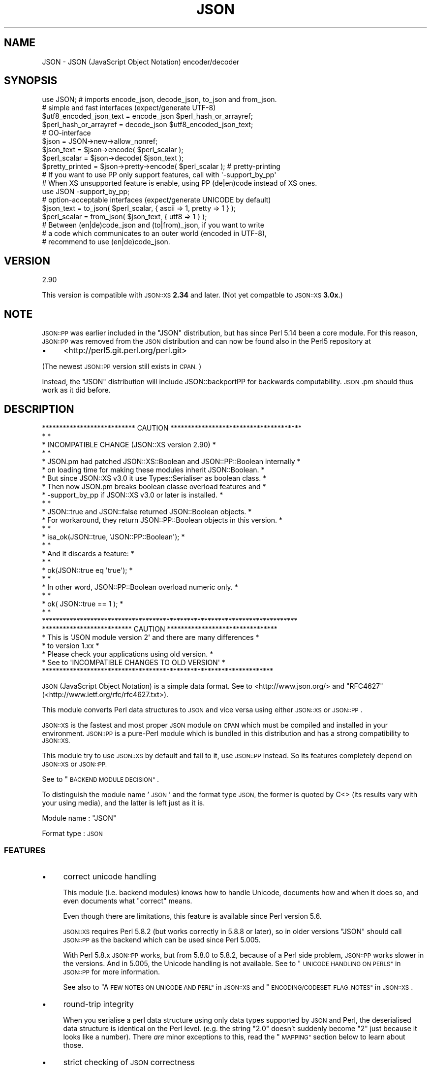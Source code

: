 .\" Automatically generated by Pod::Man 2.28 (Pod::Simple 3.29)
.\"
.\" Standard preamble:
.\" ========================================================================
.de Sp \" Vertical space (when we can't use .PP)
.if t .sp .5v
.if n .sp
..
.de Vb \" Begin verbatim text
.ft CW
.nf
.ne \\$1
..
.de Ve \" End verbatim text
.ft R
.fi
..
.\" Set up some character translations and predefined strings.  \*(-- will
.\" give an unbreakable dash, \*(PI will give pi, \*(L" will give a left
.\" double quote, and \*(R" will give a right double quote.  \*(C+ will
.\" give a nicer C++.  Capital omega is used to do unbreakable dashes and
.\" therefore won't be available.  \*(C` and \*(C' expand to `' in nroff,
.\" nothing in troff, for use with C<>.
.tr \(*W-
.ds C+ C\v'-.1v'\h'-1p'\s-2+\h'-1p'+\s0\v'.1v'\h'-1p'
.ie n \{\
.    ds -- \(*W-
.    ds PI pi
.    if (\n(.H=4u)&(1m=24u) .ds -- \(*W\h'-12u'\(*W\h'-12u'-\" diablo 10 pitch
.    if (\n(.H=4u)&(1m=20u) .ds -- \(*W\h'-12u'\(*W\h'-8u'-\"  diablo 12 pitch
.    ds L" ""
.    ds R" ""
.    ds C` ""
.    ds C' ""
'br\}
.el\{\
.    ds -- \|\(em\|
.    ds PI \(*p
.    ds L" ``
.    ds R" ''
.    ds C`
.    ds C'
'br\}
.\"
.\" Escape single quotes in literal strings from groff's Unicode transform.
.ie \n(.g .ds Aq \(aq
.el       .ds Aq '
.\"
.\" If the F register is turned on, we'll generate index entries on stderr for
.\" titles (.TH), headers (.SH), subsections (.SS), items (.Ip), and index
.\" entries marked with X<> in POD.  Of course, you'll have to process the
.\" output yourself in some meaningful fashion.
.\"
.\" Avoid warning from groff about undefined register 'F'.
.de IX
..
.nr rF 0
.if \n(.g .if rF .nr rF 1
.if (\n(rF:(\n(.g==0)) \{
.    if \nF \{
.        de IX
.        tm Index:\\$1\t\\n%\t"\\$2"
..
.        if !\nF==2 \{
.            nr % 0
.            nr F 2
.        \}
.    \}
.\}
.rr rF
.\" ========================================================================
.\"
.IX Title "JSON 3pm"
.TH JSON 3pm "2013-10-31" "perl v5.22.1" "User Contributed Perl Documentation"
.\" For nroff, turn off justification.  Always turn off hyphenation; it makes
.\" way too many mistakes in technical documents.
.if n .ad l
.nh
.SH "NAME"
JSON \- JSON (JavaScript Object Notation) encoder/decoder
.SH "SYNOPSIS"
.IX Header "SYNOPSIS"
.Vb 1
\& use JSON; # imports encode_json, decode_json, to_json and from_json.
\& 
\& # simple and fast interfaces (expect/generate UTF\-8)
\& 
\& $utf8_encoded_json_text = encode_json $perl_hash_or_arrayref;
\& $perl_hash_or_arrayref  = decode_json $utf8_encoded_json_text;
\& 
\& # OO\-interface
\& 
\& $json = JSON\->new\->allow_nonref;
\& 
\& $json_text   = $json\->encode( $perl_scalar );
\& $perl_scalar = $json\->decode( $json_text );
\& 
\& $pretty_printed = $json\->pretty\->encode( $perl_scalar ); # pretty\-printing
\& 
\& # If you want to use PP only support features, call with \*(Aq\-support_by_pp\*(Aq
\& # When XS unsupported feature is enable, using PP (de|en)code instead of XS ones.
\& 
\& use JSON \-support_by_pp;
\& 
\& # option\-acceptable interfaces (expect/generate UNICODE by default)
\& 
\& $json_text   = to_json( $perl_scalar, { ascii => 1, pretty => 1 } );
\& $perl_scalar = from_json( $json_text, { utf8  => 1 } );
\& 
\& # Between (en|de)code_json and (to|from)_json, if you want to write
\& # a code which communicates to an outer world (encoded in UTF\-8),
\& # recommend to use (en|de)code_json.
.Ve
.SH "VERSION"
.IX Header "VERSION"
.Vb 1
\&    2.90
.Ve
.PP
This version is compatible with \s-1JSON::XS \s0\fB2.34\fR and later.
(Not yet compatble to \s-1JSON::XS \s0\fB3.0x\fR.)
.SH "NOTE"
.IX Header "NOTE"
\&\s-1JSON::PP\s0 was earlier included in the \f(CW\*(C`JSON\*(C'\fR distribution, but
has since Perl 5.14 been a core module. For this reason,
\&\s-1JSON::PP\s0 was removed from the \s-1JSON\s0 distribution and can now
be found also in the Perl5 repository at
.IP "\(bu" 4
<http://perl5.git.perl.org/perl.git>
.PP
(The newest \s-1JSON::PP\s0 version still exists in \s-1CPAN.\s0)
.PP
Instead, the \f(CW\*(C`JSON\*(C'\fR distribution will include JSON::backportPP
for backwards computability. \s-1JSON\s0.pm should thus work as it did
before.
.SH "DESCRIPTION"
.IX Header "DESCRIPTION"
.Vb 10
\& *************************** CAUTION **************************************
\& *                                                                        *
\& * INCOMPATIBLE CHANGE (JSON::XS version 2.90)                            *
\& *                                                                        *
\& * JSON.pm had patched JSON::XS::Boolean and JSON::PP::Boolean internally *
\& * on loading time for making these modules inherit JSON::Boolean.        *
\& * But since JSON::XS v3.0 it use Types::Serialiser as boolean class.     *
\& * Then now JSON.pm breaks boolean classe overload features and           *
\& * \-support_by_pp if JSON::XS v3.0 or later is installed.                 *
\& *                                                                        *
\& * JSON::true and JSON::false returned JSON::Boolean objects.             *
\& * For workaround, they return JSON::PP::Boolean objects in this version. *
\& *                                                                        *
\& *     isa_ok(JSON::true, \*(AqJSON::PP::Boolean\*(Aq);                           *
\& *                                                                        *
\& * And it discards a feature:                                             *
\& *                                                                        *
\& *     ok(JSON::true eq \*(Aqtrue\*(Aq);                                          *
\& *                                                                        *
\& * In other word, JSON::PP::Boolean overload numeric only.                *
\& *                                                                        *
\& *     ok( JSON::true == 1 );                                             *
\& *                                                                        *
\& **************************************************************************
\&
\& ************************** CAUTION ********************************
\& * This is \*(AqJSON module version 2\*(Aq and there are many differences  *
\& * to version 1.xx                                                 *
\& * Please check your applications using old version.              *
\& *   See to \*(AqINCOMPATIBLE CHANGES TO OLD VERSION\*(Aq                  *
\& *******************************************************************
.Ve
.PP
\&\s-1JSON \s0(JavaScript Object Notation) is a simple data format.
See to <http://www.json.org/> and \f(CW\*(C`RFC4627\*(C'\fR(<http://www.ietf.org/rfc/rfc4627.txt>).
.PP
This module converts Perl data structures to \s-1JSON\s0 and vice versa using either
\&\s-1JSON::XS\s0 or \s-1JSON::PP\s0.
.PP
\&\s-1JSON::XS\s0 is the fastest and most proper \s-1JSON\s0 module on \s-1CPAN\s0 which must be
compiled and installed in your environment.
\&\s-1JSON::PP\s0 is a pure-Perl module which is bundled in this distribution and
has a strong compatibility to \s-1JSON::XS.\s0
.PP
This module try to use \s-1JSON::XS\s0 by default and fail to it, use \s-1JSON::PP\s0 instead.
So its features completely depend on \s-1JSON::XS\s0 or \s-1JSON::PP.\s0
.PP
See to \*(L"\s-1BACKEND MODULE DECISION\*(R"\s0.
.PP
To distinguish the module name '\s-1JSON\s0' and the format type \s-1JSON,\s0
the former is quoted by C<> (its results vary with your using media),
and the latter is left just as it is.
.PP
Module name : \f(CW\*(C`JSON\*(C'\fR
.PP
Format type : \s-1JSON\s0
.SS "\s-1FEATURES\s0"
.IX Subsection "FEATURES"
.IP "\(bu" 4
correct unicode handling
.Sp
This module (i.e. backend modules) knows how to handle Unicode, documents
how and when it does so, and even documents what \*(L"correct\*(R" means.
.Sp
Even though there are limitations, this feature is available since Perl version 5.6.
.Sp
\&\s-1JSON::XS\s0 requires Perl 5.8.2 (but works correctly in 5.8.8 or later), so in older versions
\&\f(CW\*(C`JSON\*(C'\fR should call \s-1JSON::PP\s0 as the backend which can be used since Perl 5.005.
.Sp
With Perl 5.8.x \s-1JSON::PP\s0 works, but from 5.8.0 to 5.8.2, because of a Perl side problem,
\&\s-1JSON::PP\s0 works slower in the versions. And in 5.005, the Unicode handling is not available.
See to \*(L"\s-1UNICODE HANDLING ON PERLS\*(R"\s0 in \s-1JSON::PP\s0 for more information.
.Sp
See also to \*(L"A \s-1FEW NOTES ON UNICODE AND PERL\*(R"\s0 in \s-1JSON::XS\s0
and \*(L"\s-1ENCODING/CODESET_FLAG_NOTES\*(R"\s0 in \s-1JSON::XS\s0.
.IP "\(bu" 4
round-trip integrity
.Sp
When you serialise a perl data structure using only data types supported
by \s-1JSON\s0 and Perl, the deserialised data structure is identical on the Perl
level. (e.g. the string \*(L"2.0\*(R" doesn't suddenly become \*(L"2\*(R" just because
it looks like a number). There \fIare\fR minor exceptions to this, read the
\&\*(L"\s-1MAPPING\*(R"\s0 section below to learn about those.
.IP "\(bu" 4
strict checking of \s-1JSON\s0 correctness
.Sp
There is no guessing, no generating of illegal \s-1JSON\s0 texts by default,
and only \s-1JSON\s0 is accepted as input by default (the latter is a security
feature).
.Sp
See to \*(L"\s-1FEATURES\*(R"\s0 in \s-1JSON::XS\s0 and \*(L"\s-1FEATURES\*(R"\s0 in \s-1JSON::PP\s0.
.IP "\(bu" 4
fast
.Sp
This module returns a \s-1JSON::XS\s0 object itself if available.
Compared to other \s-1JSON\s0 modules and other serialisers such as Storable,
\&\s-1JSON::XS\s0 usually compares favorably in terms of speed, too.
.Sp
If not available, \f(CW\*(C`JSON\*(C'\fR returns a \s-1JSON::PP\s0 object instead of \s-1JSON::XS\s0 and
it is very slow as pure-Perl.
.IP "\(bu" 4
simple to use
.Sp
This module has both a simple functional interface as well as an
object oriented interface interface.
.IP "\(bu" 4
reasonably versatile output formats
.Sp
You can choose between the most compact guaranteed-single-line format possible
(nice for simple line-based protocols), a pure-ASCII format (for when your transport
is not 8\-bit clean, still supports the whole Unicode range), or a pretty-printed
format (for when you want to read that stuff). Or you can combine those features
in whatever way you like.
.SH "FUNCTIONAL INTERFACE"
.IX Header "FUNCTIONAL INTERFACE"
Some documents are copied and modified from \*(L"\s-1FUNCTIONAL INTERFACE\*(R"\s0 in \s-1JSON::XS\s0.
\&\f(CW\*(C`to_json\*(C'\fR and \f(CW\*(C`from_json\*(C'\fR are additional functions.
.SS "encode_json"
.IX Subsection "encode_json"
.Vb 1
\&    $json_text = encode_json $perl_scalar
.Ve
.PP
Converts the given Perl data structure to a \s-1UTF\-8\s0 encoded, binary string.
.PP
This function call is functionally identical to:
.PP
.Vb 1
\&    $json_text = JSON\->new\->utf8\->encode($perl_scalar)
.Ve
.SS "decode_json"
.IX Subsection "decode_json"
.Vb 1
\&    $perl_scalar = decode_json $json_text
.Ve
.PP
The opposite of \f(CW\*(C`encode_json\*(C'\fR: expects an \s-1UTF\-8 \s0(binary) string and tries
to parse that as an \s-1UTF\-8\s0 encoded \s-1JSON\s0 text, returning the resulting
reference.
.PP
This function call is functionally identical to:
.PP
.Vb 1
\&    $perl_scalar = JSON\->new\->utf8\->decode($json_text)
.Ve
.SS "to_json"
.IX Subsection "to_json"
.Vb 1
\&   $json_text = to_json($perl_scalar)
.Ve
.PP
Converts the given Perl data structure to a json string.
.PP
This function call is functionally identical to:
.PP
.Vb 1
\&   $json_text = JSON\->new\->encode($perl_scalar)
.Ve
.PP
Takes a hash reference as the second.
.PP
.Vb 1
\&   $json_text = to_json($perl_scalar, $flag_hashref)
.Ve
.PP
So,
.PP
.Vb 1
\&   $json_text = to_json($perl_scalar, {utf8 => 1, pretty => 1})
.Ve
.PP
equivalent to:
.PP
.Vb 1
\&   $json_text = JSON\->new\->utf8(1)\->pretty(1)\->encode($perl_scalar)
.Ve
.PP
If you want to write a modern perl code which communicates to outer world,
you should use \f(CW\*(C`encode_json\*(C'\fR (supposed that \s-1JSON\s0 data are encoded in \s-1UTF\-8\s0).
.SS "from_json"
.IX Subsection "from_json"
.Vb 1
\&   $perl_scalar = from_json($json_text)
.Ve
.PP
The opposite of \f(CW\*(C`to_json\*(C'\fR: expects a json string and tries
to parse it, returning the resulting reference.
.PP
This function call is functionally identical to:
.PP
.Vb 1
\&    $perl_scalar = JSON\->decode($json_text)
.Ve
.PP
Takes a hash reference as the second.
.PP
.Vb 1
\&    $perl_scalar = from_json($json_text, $flag_hashref)
.Ve
.PP
So,
.PP
.Vb 1
\&    $perl_scalar = from_json($json_text, {utf8 => 1})
.Ve
.PP
equivalent to:
.PP
.Vb 1
\&    $perl_scalar = JSON\->new\->utf8(1)\->decode($json_text)
.Ve
.PP
If you want to write a modern perl code which communicates to outer world,
you should use \f(CW\*(C`decode_json\*(C'\fR (supposed that \s-1JSON\s0 data are encoded in \s-1UTF\-8\s0).
.SS "JSON::is_bool"
.IX Subsection "JSON::is_bool"
.Vb 1
\&    $is_boolean = JSON::is_bool($scalar)
.Ve
.PP
Returns true if the passed scalar represents either JSON::true or
JSON::false, two constants that act like \f(CW1\fR and \f(CW0\fR respectively
and are also used to represent \s-1JSON \s0\f(CW\*(C`true\*(C'\fR and \f(CW\*(C`false\*(C'\fR in Perl strings.
.SS "JSON::true"
.IX Subsection "JSON::true"
Returns \s-1JSON\s0 true value which is blessed object.
It \f(CW\*(C`isa\*(C'\fR JSON::Boolean object.
.SS "JSON::false"
.IX Subsection "JSON::false"
Returns \s-1JSON\s0 false value which is blessed object.
It \f(CW\*(C`isa\*(C'\fR JSON::Boolean object.
.SS "JSON::null"
.IX Subsection "JSON::null"
Returns \f(CW\*(C`undef\*(C'\fR.
.PP
See \s-1MAPPING\s0, below, for more information on how \s-1JSON\s0 values are mapped to
Perl.
.SH "HOW DO I DECODE A DATA FROM OUTER AND ENCODE TO OUTER"
.IX Header "HOW DO I DECODE A DATA FROM OUTER AND ENCODE TO OUTER"
This section supposes that your perl version is 5.8 or later.
.PP
If you know a \s-1JSON\s0 text from an outer world \- a network, a file content, and so on,
is encoded in \s-1UTF\-8,\s0 you should use \f(CW\*(C`decode_json\*(C'\fR or \f(CW\*(C`JSON\*(C'\fR module object
with \f(CW\*(C`utf8\*(C'\fR enable. And the decoded result will contain \s-1UNICODE\s0 characters.
.PP
.Vb 4
\&  # from network
\&  my $json        = JSON\->new\->utf8;
\&  my $json_text   = CGI\->new\->param( \*(Aqjson_data\*(Aq );
\&  my $perl_scalar = $json\->decode( $json_text );
\&  
\&  # from file content
\&  local $/;
\&  open( my $fh, \*(Aq<\*(Aq, \*(Aqjson.data\*(Aq );
\&  $json_text   = <$fh>;
\&  $perl_scalar = decode_json( $json_text );
.Ve
.PP
If an outer data is not encoded in \s-1UTF\-8,\s0 firstly you should \f(CW\*(C`decode\*(C'\fR it.
.PP
.Vb 5
\&  use Encode;
\&  local $/;
\&  open( my $fh, \*(Aq<\*(Aq, \*(Aqjson.data\*(Aq );
\&  my $encoding = \*(Aqcp932\*(Aq;
\&  my $unicode_json_text = decode( $encoding, <$fh> ); # UNICODE
\&  
\&  # or you can write the below code.
\&  #
\&  # open( my $fh, "<:encoding($encoding)", \*(Aqjson.data\*(Aq );
\&  # $unicode_json_text = <$fh>;
.Ve
.PP
In this case, \f(CW$unicode_json_text\fR is of course \s-1UNICODE\s0 string.
So you \fBcannot\fR use \f(CW\*(C`decode_json\*(C'\fR nor \f(CW\*(C`JSON\*(C'\fR module object with \f(CW\*(C`utf8\*(C'\fR enable.
Instead of them, you use \f(CW\*(C`JSON\*(C'\fR module object with \f(CW\*(C`utf8\*(C'\fR disable or \f(CW\*(C`from_json\*(C'\fR.
.PP
.Vb 3
\&  $perl_scalar = $json\->utf8(0)\->decode( $unicode_json_text );
\&  # or
\&  $perl_scalar = from_json( $unicode_json_text );
.Ve
.PP
Or \f(CW\*(C`encode \*(Aqutf8\*(Aq\*(C'\fR and \f(CW\*(C`decode_json\*(C'\fR:
.PP
.Vb 2
\&  $perl_scalar = decode_json( encode( \*(Aqutf8\*(Aq, $unicode_json_text ) );
\&  # this way is not efficient.
.Ve
.PP
And now, you want to convert your \f(CW$perl_scalar\fR into \s-1JSON\s0 data and
send it to an outer world \- a network or a file content, and so on.
.PP
Your data usually contains \s-1UNICODE\s0 strings and you want the converted data to be encoded
in \s-1UTF\-8,\s0 you should use \f(CW\*(C`encode_json\*(C'\fR or \f(CW\*(C`JSON\*(C'\fR module object with \f(CW\*(C`utf8\*(C'\fR enable.
.PP
.Vb 3
\&  print encode_json( $perl_scalar ); # to a network? file? or display?
\&  # or
\&  print $json\->utf8\->encode( $perl_scalar );
.Ve
.PP
If \f(CW$perl_scalar\fR does not contain \s-1UNICODE\s0 but \f(CW$encoding\fR\-encoded strings
for some reason, then its characters are regarded as \fBlatin1\fR for perl
(because it does not concern with your \f(CW$encoding\fR).
You \fBcannot\fR use \f(CW\*(C`encode_json\*(C'\fR nor \f(CW\*(C`JSON\*(C'\fR module object with \f(CW\*(C`utf8\*(C'\fR enable.
Instead of them, you use \f(CW\*(C`JSON\*(C'\fR module object with \f(CW\*(C`utf8\*(C'\fR disable or \f(CW\*(C`to_json\*(C'\fR.
Note that the resulted text is a \s-1UNICODE\s0 string but no problem to print it.
.PP
.Vb 6
\&  # $perl_scalar contains $encoding encoded string values
\&  $unicode_json_text = $json\->utf8(0)\->encode( $perl_scalar );
\&  # or 
\&  $unicode_json_text = to_json( $perl_scalar );
\&  # $unicode_json_text consists of characters less than 0x100
\&  print $unicode_json_text;
.Ve
.PP
Or \f(CW\*(C`decode $encoding\*(C'\fR all string values and \f(CW\*(C`encode_json\*(C'\fR:
.PP
.Vb 3
\&  $perl_scalar\->{ foo } = decode( $encoding, $perl_scalar\->{ foo } );
\&  # ... do it to each string values, then encode_json
\&  $json_text = encode_json( $perl_scalar );
.Ve
.PP
This method is a proper way but probably not efficient.
.PP
See to Encode, perluniintro.
.SH "COMMON OBJECT-ORIENTED INTERFACE"
.IX Header "COMMON OBJECT-ORIENTED INTERFACE"
.SS "new"
.IX Subsection "new"
.Vb 1
\&    $json = JSON\->new
.Ve
.PP
Returns a new \f(CW\*(C`JSON\*(C'\fR object inherited from either \s-1JSON::XS\s0 or \s-1JSON::PP\s0
that can be used to de/encode \s-1JSON\s0 strings.
.PP
All boolean flags described below are by default \fIdisabled\fR.
.PP
The mutators for flags all return the \s-1JSON\s0 object again and thus calls can
be chained:
.PP
.Vb 2
\&   my $json = JSON\->new\->utf8\->space_after\->encode({a => [1,2]})
\&   => {"a": [1, 2]}
.Ve
.SS "ascii"
.IX Subsection "ascii"
.Vb 1
\&    $json = $json\->ascii([$enable])
\&    
\&    $enabled = $json\->get_ascii
.Ve
.PP
If \f(CW$enable\fR is true (or missing), then the encode method will not generate characters outside
the code range 0..127. Any Unicode characters outside that range will be escaped using either
a single \euXXXX or a double \euHHHH\euLLLLL escape sequence, as per \s-1RFC4627.\s0
.PP
If \f(CW$enable\fR is false, then the encode method will not escape Unicode characters unless
required by the \s-1JSON\s0 syntax or other flags. This results in a faster and more compact format.
.PP
This feature depends on the used Perl version and environment.
.PP
See to \*(L"\s-1UNICODE HANDLING ON PERLS\*(R"\s0 in \s-1JSON::PP\s0 if the backend is \s-1PP.\s0
.PP
.Vb 2
\&  JSON\->new\->ascii(1)\->encode([chr 0x10401])
\&  => ["\eud801\eudc01"]
.Ve
.SS "latin1"
.IX Subsection "latin1"
.Vb 1
\&    $json = $json\->latin1([$enable])
\&    
\&    $enabled = $json\->get_latin1
.Ve
.PP
If \f(CW$enable\fR is true (or missing), then the encode method will encode the resulting \s-1JSON\s0
text as latin1 (or iso\-8859\-1), escaping any characters outside the code range 0..255.
.PP
If \f(CW$enable\fR is false, then the encode method will not escape Unicode characters
unless required by the \s-1JSON\s0 syntax or other flags.
.PP
.Vb 2
\&  JSON\->new\->latin1\->encode (["\ex{89}\ex{abc}"]
\&  => ["\ex{89}\e\eu0abc"]    # (perl syntax, U+abc escaped, U+89 not)
.Ve
.SS "utf8"
.IX Subsection "utf8"
.Vb 1
\&    $json = $json\->utf8([$enable])
\&    
\&    $enabled = $json\->get_utf8
.Ve
.PP
If \f(CW$enable\fR is true (or missing), then the encode method will encode the \s-1JSON\s0 result
into \s-1UTF\-8,\s0 as required by many protocols, while the decode method expects to be handled
an UTF\-8\-encoded string. Please note that UTF\-8\-encoded strings do not contain any
characters outside the range 0..255, they are thus useful for bytewise/binary I/O.
.PP
In future versions, enabling this option might enable autodetection of the \s-1UTF\-16\s0 and \s-1UTF\-32\s0
encoding families, as described in \s-1RFC4627.\s0
.PP
If \f(CW$enable\fR is false, then the encode method will return the \s-1JSON\s0 string as a (non-encoded)
Unicode string, while decode expects thus a Unicode string. Any decoding or encoding
(e.g. to \s-1UTF\-8\s0 or \s-1UTF\-16\s0) needs to be done yourself, e.g. using the Encode module.
.PP
Example, output UTF\-16BE\-encoded \s-1JSON:\s0
.PP
.Vb 2
\&  use Encode;
\&  $jsontext = encode "UTF\-16BE", JSON::XS\->new\->encode ($object);
.Ve
.PP
Example, decode UTF\-32LE\-encoded \s-1JSON:\s0
.PP
.Vb 2
\&  use Encode;
\&  $object = JSON::XS\->new\->decode (decode "UTF\-32LE", $jsontext);
.Ve
.PP
See to \*(L"\s-1UNICODE HANDLING ON PERLS\*(R"\s0 in \s-1JSON::PP\s0 if the backend is \s-1PP.\s0
.SS "pretty"
.IX Subsection "pretty"
.Vb 1
\&    $json = $json\->pretty([$enable])
.Ve
.PP
This enables (or disables) all of the \f(CW\*(C`indent\*(C'\fR, \f(CW\*(C`space_before\*(C'\fR and
\&\f(CW\*(C`space_after\*(C'\fR (and in the future possibly more) flags in one call to
generate the most readable (or most compact) form possible.
.PP
Equivalent to:
.PP
.Vb 1
\&   $json\->indent\->space_before\->space_after
.Ve
.PP
The indent space length is three and \s-1JSON::XS\s0 cannot change the indent
space length.
.SS "indent"
.IX Subsection "indent"
.Vb 1
\&    $json = $json\->indent([$enable])
\&    
\&    $enabled = $json\->get_indent
.Ve
.PP
If \f(CW$enable\fR is true (or missing), then the \f(CW\*(C`encode\*(C'\fR method will use a multiline
format as output, putting every array member or object/hash key-value pair
into its own line, identifying them properly.
.PP
If \f(CW$enable\fR is false, no newlines or indenting will be produced, and the
resulting \s-1JSON\s0 text is guaranteed not to contain any \f(CW\*(C`newlines\*(C'\fR.
.PP
This setting has no effect when decoding \s-1JSON\s0 texts.
.PP
The indent space length is three.
With \s-1JSON::PP,\s0 you can also access \f(CW\*(C`indent_length\*(C'\fR to change indent space length.
.SS "space_before"
.IX Subsection "space_before"
.Vb 1
\&    $json = $json\->space_before([$enable])
\&    
\&    $enabled = $json\->get_space_before
.Ve
.PP
If \f(CW$enable\fR is true (or missing), then the \f(CW\*(C`encode\*(C'\fR method will add an extra
optional space before the \f(CW\*(C`:\*(C'\fR separating keys from values in \s-1JSON\s0 objects.
.PP
If \f(CW$enable\fR is false, then the \f(CW\*(C`encode\*(C'\fR method will not add any extra
space at those places.
.PP
This setting has no effect when decoding \s-1JSON\s0 texts.
.PP
Example, space_before enabled, space_after and indent disabled:
.PP
.Vb 1
\&   {"key" :"value"}
.Ve
.SS "space_after"
.IX Subsection "space_after"
.Vb 1
\&    $json = $json\->space_after([$enable])
\&    
\&    $enabled = $json\->get_space_after
.Ve
.PP
If \f(CW$enable\fR is true (or missing), then the \f(CW\*(C`encode\*(C'\fR method will add an extra
optional space after the \f(CW\*(C`:\*(C'\fR separating keys from values in \s-1JSON\s0 objects
and extra whitespace after the \f(CW\*(C`,\*(C'\fR separating key-value pairs and array
members.
.PP
If \f(CW$enable\fR is false, then the \f(CW\*(C`encode\*(C'\fR method will not add any extra
space at those places.
.PP
This setting has no effect when decoding \s-1JSON\s0 texts.
.PP
Example, space_before and indent disabled, space_after enabled:
.PP
.Vb 1
\&   {"key": "value"}
.Ve
.SS "relaxed"
.IX Subsection "relaxed"
.Vb 1
\&    $json = $json\->relaxed([$enable])
\&    
\&    $enabled = $json\->get_relaxed
.Ve
.PP
If \f(CW$enable\fR is true (or missing), then \f(CW\*(C`decode\*(C'\fR will accept some
extensions to normal \s-1JSON\s0 syntax (see below). \f(CW\*(C`encode\*(C'\fR will not be
affected in anyway. \fIBe aware that this option makes you accept invalid
\&\s-1JSON\s0 texts as if they were valid!\fR. I suggest only to use this option to
parse application-specific files written by humans (configuration files,
resource files etc.)
.PP
If \f(CW$enable\fR is false (the default), then \f(CW\*(C`decode\*(C'\fR will only accept
valid \s-1JSON\s0 texts.
.PP
Currently accepted extensions are:
.IP "\(bu" 4
list items can have an end-comma
.Sp
\&\s-1JSON \s0\fIseparates\fR array elements and key-value pairs with commas. This
can be annoying if you write \s-1JSON\s0 texts manually and want to be able to
quickly append elements, so this extension accepts comma at the end of
such items not just between them:
.Sp
.Vb 8
\&   [
\&      1,
\&      2, <\- this comma not normally allowed
\&   ]
\&   {
\&      "k1": "v1",
\&      "k2": "v2", <\- this comma not normally allowed
\&   }
.Ve
.IP "\(bu" 4
shell-style '#'\-comments
.Sp
Whenever \s-1JSON\s0 allows whitespace, shell-style comments are additionally
allowed. They are terminated by the first carriage-return or line-feed
character, after which more white-space and comments are allowed.
.Sp
.Vb 4
\&  [
\&     1, # this comment not allowed in JSON
\&        # neither this one...
\&  ]
.Ve
.SS "canonical"
.IX Subsection "canonical"
.Vb 1
\&    $json = $json\->canonical([$enable])
\&    
\&    $enabled = $json\->get_canonical
.Ve
.PP
If \f(CW$enable\fR is true (or missing), then the \f(CW\*(C`encode\*(C'\fR method will output \s-1JSON\s0 objects
by sorting their keys. This is adding a comparatively high overhead.
.PP
If \f(CW$enable\fR is false, then the \f(CW\*(C`encode\*(C'\fR method will output key-value
pairs in the order Perl stores them (which will likely change between runs
of the same script).
.PP
This option is useful if you want the same data structure to be encoded as
the same \s-1JSON\s0 text (given the same overall settings). If it is disabled,
the same hash might be encoded differently even if contains the same data,
as key-value pairs have no inherent ordering in Perl.
.PP
This setting has no effect when decoding \s-1JSON\s0 texts.
.SS "allow_nonref"
.IX Subsection "allow_nonref"
.Vb 1
\&    $json = $json\->allow_nonref([$enable])
\&    
\&    $enabled = $json\->get_allow_nonref
.Ve
.PP
If \f(CW$enable\fR is true (or missing), then the \f(CW\*(C`encode\*(C'\fR method can convert a
non-reference into its corresponding string, number or null \s-1JSON\s0 value,
which is an extension to \s-1RFC4627.\s0 Likewise, \f(CW\*(C`decode\*(C'\fR will accept those \s-1JSON\s0
values instead of croaking.
.PP
If \f(CW$enable\fR is false, then the \f(CW\*(C`encode\*(C'\fR method will croak if it isn't
passed an arrayref or hashref, as \s-1JSON\s0 texts must either be an object
or array. Likewise, \f(CW\*(C`decode\*(C'\fR will croak if given something that is not a
\&\s-1JSON\s0 object or array.
.PP
.Vb 2
\&   JSON\->new\->allow_nonref\->encode ("Hello, World!")
\&   => "Hello, World!"
.Ve
.SS "allow_unknown"
.IX Subsection "allow_unknown"
.Vb 1
\&    $json = $json\->allow_unknown ([$enable])
\&    
\&    $enabled = $json\->get_allow_unknown
.Ve
.PP
If \f(CW$enable\fR is true (or missing), then \*(L"encode\*(R" will *not* throw an
exception when it encounters values it cannot represent in \s-1JSON \s0(for
example, filehandles) but instead will encode a \s-1JSON \s0\*(L"null\*(R" value.
Note that blessed objects are not included here and are handled
separately by c<allow_nonref>.
.PP
If \f(CW$enable\fR is false (the default), then \*(L"encode\*(R" will throw an
exception when it encounters anything it cannot encode as \s-1JSON.\s0
.PP
This option does not affect \*(L"decode\*(R" in any way, and it is
recommended to leave it off unless you know your communications
partner.
.SS "allow_blessed"
.IX Subsection "allow_blessed"
.Vb 1
\&    $json = $json\->allow_blessed([$enable])
\&    
\&    $enabled = $json\->get_allow_blessed
.Ve
.PP
If \f(CW$enable\fR is true (or missing), then the \f(CW\*(C`encode\*(C'\fR method will not
barf when it encounters a blessed reference. Instead, the value of the
\&\fBconvert_blessed\fR option will decide whether \f(CW\*(C`null\*(C'\fR (\f(CW\*(C`convert_blessed\*(C'\fR
disabled or no \f(CW\*(C`TO_JSON\*(C'\fR method found) or a representation of the
object (\f(CW\*(C`convert_blessed\*(C'\fR enabled and \f(CW\*(C`TO_JSON\*(C'\fR method found) is being
encoded. Has no effect on \f(CW\*(C`decode\*(C'\fR.
.PP
If \f(CW$enable\fR is false (the default), then \f(CW\*(C`encode\*(C'\fR will throw an
exception when it encounters a blessed object.
.SS "convert_blessed"
.IX Subsection "convert_blessed"
.Vb 1
\&    $json = $json\->convert_blessed([$enable])
\&    
\&    $enabled = $json\->get_convert_blessed
.Ve
.PP
If \f(CW$enable\fR is true (or missing), then \f(CW\*(C`encode\*(C'\fR, upon encountering a
blessed object, will check for the availability of the \f(CW\*(C`TO_JSON\*(C'\fR method
on the object's class. If found, it will be called in scalar context
and the resulting scalar will be encoded instead of the object. If no
\&\f(CW\*(C`TO_JSON\*(C'\fR method is found, the value of \f(CW\*(C`allow_blessed\*(C'\fR will decide what
to do.
.PP
The \f(CW\*(C`TO_JSON\*(C'\fR method may safely call die if it wants. If \f(CW\*(C`TO_JSON\*(C'\fR
returns other blessed objects, those will be handled in the same
way. \f(CW\*(C`TO_JSON\*(C'\fR must take care of not causing an endless recursion cycle
(== crash) in this case. The name of \f(CW\*(C`TO_JSON\*(C'\fR was chosen because other
methods called by the Perl core (== not by the user of the object) are
usually in upper case letters and to avoid collisions with the \f(CW\*(C`to_json\*(C'\fR
function or method.
.PP
This setting does not yet influence \f(CW\*(C`decode\*(C'\fR in any way.
.PP
If \f(CW$enable\fR is false, then the \f(CW\*(C`allow_blessed\*(C'\fR setting will decide what
to do when a blessed object is found.
.IP "convert_blessed_universally mode" 4
.IX Item "convert_blessed_universally mode"
If use \f(CW\*(C`JSON\*(C'\fR with \f(CW\*(C`\-convert_blessed_universally\*(C'\fR, the \f(CW\*(C`UNIVERSAL::TO_JSON\*(C'\fR
subroutine is defined as the below code:
.Sp
.Vb 7
\&   *UNIVERSAL::TO_JSON = sub {
\&       my $b_obj = B::svref_2object( $_[0] );
\&       return    $b_obj\->isa(\*(AqB::HV\*(Aq) ? { %{ $_[0] } }
\&               : $b_obj\->isa(\*(AqB::AV\*(Aq) ? [ @{ $_[0] } ]
\&               : undef
\&               ;
\&   }
.Ve
.Sp
This will cause that \f(CW\*(C`encode\*(C'\fR method converts simple blessed objects into
\&\s-1JSON\s0 objects as non-blessed object.
.Sp
.Vb 2
\&   JSON \-convert_blessed_universally;
\&   $json\->allow_blessed\->convert_blessed\->encode( $blessed_object )
.Ve
.Sp
This feature is experimental and may be removed in the future.
.SS "filter_json_object"
.IX Subsection "filter_json_object"
.Vb 1
\&    $json = $json\->filter_json_object([$coderef])
.Ve
.PP
When \f(CW$coderef\fR is specified, it will be called from \f(CW\*(C`decode\*(C'\fR each
time it decodes a \s-1JSON\s0 object. The only argument passed to the coderef
is a reference to the newly-created hash. If the code references returns
a single scalar (which need not be a reference), this value
(i.e. a copy of that scalar to avoid aliasing) is inserted into the
deserialised data structure. If it returns an empty list
(\s-1NOTE: \s0\fInot\fR \f(CW\*(C`undef\*(C'\fR, which is a valid scalar), the original deserialised
hash will be inserted. This setting can slow down decoding considerably.
.PP
When \f(CW$coderef\fR is omitted or undefined, any existing callback will
be removed and \f(CW\*(C`decode\*(C'\fR will not change the deserialised hash in any
way.
.PP
Example, convert all \s-1JSON\s0 objects into the integer 5:
.PP
.Vb 6
\&   my $js = JSON\->new\->filter_json_object (sub { 5 });
\&   # returns [5]
\&   $js\->decode (\*(Aq[{}]\*(Aq); # the given subroutine takes a hash reference.
\&   # throw an exception because allow_nonref is not enabled
\&   # so a lone 5 is not allowed.
\&   $js\->decode (\*(Aq{"a":1, "b":2}\*(Aq);
.Ve
.SS "filter_json_single_key_object"
.IX Subsection "filter_json_single_key_object"
.Vb 1
\&    $json = $json\->filter_json_single_key_object($key [=> $coderef])
.Ve
.PP
Works remotely similar to \f(CW\*(C`filter_json_object\*(C'\fR, but is only called for
\&\s-1JSON\s0 objects having a single key named \f(CW$key\fR.
.PP
This \f(CW$coderef\fR is called before the one specified via
\&\f(CW\*(C`filter_json_object\*(C'\fR, if any. It gets passed the single value in the \s-1JSON\s0
object. If it returns a single value, it will be inserted into the data
structure. If it returns nothing (not even \f(CW\*(C`undef\*(C'\fR but the empty list),
the callback from \f(CW\*(C`filter_json_object\*(C'\fR will be called next, as if no
single-key callback were specified.
.PP
If \f(CW$coderef\fR is omitted or undefined, the corresponding callback will be
disabled. There can only ever be one callback for a given key.
.PP
As this callback gets called less often then the \f(CW\*(C`filter_json_object\*(C'\fR
one, decoding speed will not usually suffer as much. Therefore, single-key
objects make excellent targets to serialise Perl objects into, especially
as single-key \s-1JSON\s0 objects are as close to the type-tagged value concept
as \s-1JSON\s0 gets (it's basically an \s-1ID/VALUE\s0 tuple). Of course, \s-1JSON\s0 does not
support this in any way, so you need to make sure your data never looks
like a serialised Perl hash.
.PP
Typical names for the single object key are \f(CW\*(C`_\|_class_whatever_\|_\*(C'\fR, or
\&\f(CW\*(C`$_\|_dollars_are_rarely_used_\|_$\*(C'\fR or \f(CW\*(C`}ugly_brace_placement\*(C'\fR, or even
things like \f(CW\*(C`_\|_class_md5sum(classname)_\|_\*(C'\fR, to reduce the risk of clashing
with real hashes.
.PP
Example, decode \s-1JSON\s0 objects of the form \f(CW\*(C`{ "_\|_widget_\|_" => <id> }\*(C'\fR
into the corresponding \f(CW$WIDGET{<id>}\fR object:
.PP
.Vb 7
\&   # return whatever is in $WIDGET{5}:
\&   JSON
\&      \->new
\&      \->filter_json_single_key_object (_\|_widget_\|_ => sub {
\&            $WIDGET{ $_[0] }
\&         })
\&      \->decode (\*(Aq{"_\|_widget_\|_": 5\*(Aq)
\&
\&   # this can be used with a TO_JSON method in some "widget" class
\&   # for serialisation to json:
\&   sub WidgetBase::TO_JSON {
\&      my ($self) = @_;
\&
\&      unless ($self\->{id}) {
\&         $self\->{id} = ..get..some..id..;
\&         $WIDGET{$self\->{id}} = $self;
\&      }
\&
\&      { _\|_widget_\|_ => $self\->{id} }
\&   }
.Ve
.SS "shrink"
.IX Subsection "shrink"
.Vb 1
\&    $json = $json\->shrink([$enable])
\&    
\&    $enabled = $json\->get_shrink
.Ve
.PP
With \s-1JSON::XS,\s0 this flag resizes strings generated by either
\&\f(CW\*(C`encode\*(C'\fR or \f(CW\*(C`decode\*(C'\fR to their minimum size possible. This can save
memory when your \s-1JSON\s0 texts are either very very long or you have many
short strings. It will also try to downgrade any strings to octet-form
if possible: perl stores strings internally either in an encoding called
UTF-X or in octet-form. The latter cannot store everything but uses less
space in general (and some buggy Perl or C code might even rely on that
internal representation being used).
.PP
With \s-1JSON::PP,\s0 it is noop about resizing strings but tries
\&\f(CW\*(C`utf8::downgrade\*(C'\fR to the returned string by \f(CW\*(C`encode\*(C'\fR. See to utf8.
.PP
See to \*(L"OBJECT-ORIENTED \s-1INTERFACE\*(R"\s0 in \s-1JSON::XS\s0 and \*(L"\s-1METHODS\*(R"\s0 in \s-1JSON::PP\s0.
.SS "max_depth"
.IX Subsection "max_depth"
.Vb 1
\&    $json = $json\->max_depth([$maximum_nesting_depth])
\&    
\&    $max_depth = $json\->get_max_depth
.Ve
.PP
Sets the maximum nesting level (default \f(CW512\fR) accepted while encoding
or decoding. If a higher nesting level is detected in \s-1JSON\s0 text or a Perl
data structure, then the encoder and decoder will stop and croak at that
point.
.PP
Nesting level is defined by number of hash\- or arrayrefs that the encoder
needs to traverse to reach a given point or the number of \f(CW\*(C`{\*(C'\fR or \f(CW\*(C`[\*(C'\fR
characters without their matching closing parenthesis crossed to reach a
given character in a string.
.PP
If no argument is given, the highest possible setting will be used, which
is rarely useful.
.PP
Note that nesting is implemented by recursion in C. The default value has
been chosen to be as large as typical operating systems allow without
crashing. (\s-1JSON::XS\s0)
.PP
With \s-1JSON::PP\s0 as the backend, when a large value (100 or more) was set and
it de/encodes a deep nested object/text, it may raise a warning
\&'Deep recursion on subroutine' at the perl runtime phase.
.PP
See \*(L"\s-1SECURITY CONSIDERATIONS\*(R"\s0 in \s-1JSON::XS\s0 for more info on why this is useful.
.SS "max_size"
.IX Subsection "max_size"
.Vb 1
\&    $json = $json\->max_size([$maximum_string_size])
\&    
\&    $max_size = $json\->get_max_size
.Ve
.PP
Set the maximum length a \s-1JSON\s0 text may have (in bytes) where decoding is
being attempted. The default is \f(CW0\fR, meaning no limit. When \f(CW\*(C`decode\*(C'\fR
is called on a string that is longer then this many bytes, it will not
attempt to decode the string but throw an exception. This setting has no
effect on \f(CW\*(C`encode\*(C'\fR (yet).
.PP
If no argument is given, the limit check will be deactivated (same as when
\&\f(CW0\fR is specified).
.PP
See \*(L"\s-1SECURITY CONSIDERATIONS\*(R"\s0 in \s-1JSON::XS\s0, below, for more info on why this is useful.
.SS "encode"
.IX Subsection "encode"
.Vb 1
\&    $json_text = $json\->encode($perl_scalar)
.Ve
.PP
Converts the given Perl data structure (a simple scalar or a reference
to a hash or array) to its \s-1JSON\s0 representation. Simple scalars will be
converted into \s-1JSON\s0 string or number sequences, while references to arrays
become \s-1JSON\s0 arrays and references to hashes become \s-1JSON\s0 objects. Undefined
Perl values (e.g. \f(CW\*(C`undef\*(C'\fR) become \s-1JSON \s0\f(CW\*(C`null\*(C'\fR values.
References to the integers \f(CW0\fR and \f(CW1\fR are converted into \f(CW\*(C`true\*(C'\fR and \f(CW\*(C`false\*(C'\fR.
.SS "decode"
.IX Subsection "decode"
.Vb 1
\&    $perl_scalar = $json\->decode($json_text)
.Ve
.PP
The opposite of \f(CW\*(C`encode\*(C'\fR: expects a \s-1JSON\s0 text and tries to parse it,
returning the resulting simple scalar or reference. Croaks on error.
.PP
\&\s-1JSON\s0 numbers and strings become simple Perl scalars. \s-1JSON\s0 arrays become
Perl arrayrefs and \s-1JSON\s0 objects become Perl hashrefs. \f(CW\*(C`true\*(C'\fR becomes
\&\f(CW1\fR (\f(CW\*(C`JSON::true\*(C'\fR), \f(CW\*(C`false\*(C'\fR becomes \f(CW0\fR (\f(CW\*(C`JSON::false\*(C'\fR) and
\&\f(CW\*(C`null\*(C'\fR becomes \f(CW\*(C`undef\*(C'\fR.
.SS "decode_prefix"
.IX Subsection "decode_prefix"
.Vb 1
\&    ($perl_scalar, $characters) = $json\->decode_prefix($json_text)
.Ve
.PP
This works like the \f(CW\*(C`decode\*(C'\fR method, but instead of raising an exception
when there is trailing garbage after the first \s-1JSON\s0 object, it will
silently stop parsing there and return the number of characters consumed
so far.
.PP
.Vb 2
\&   JSON\->new\->decode_prefix ("[1] the tail")
\&   => ([], 3)
.Ve
.PP
See to \*(L"OBJECT-ORIENTED \s-1INTERFACE\*(R"\s0 in \s-1JSON::XS\s0
.SS "property"
.IX Subsection "property"
.Vb 1
\&    $boolean = $json\->property($property_name)
.Ve
.PP
Returns a boolean value about above some properties.
.PP
The available properties are \f(CW\*(C`ascii\*(C'\fR, \f(CW\*(C`latin1\*(C'\fR, \f(CW\*(C`utf8\*(C'\fR,
\&\f(CW\*(C`indent\*(C'\fR,\f(CW\*(C`space_before\*(C'\fR, \f(CW\*(C`space_after\*(C'\fR, \f(CW\*(C`relaxed\*(C'\fR, \f(CW\*(C`canonical\*(C'\fR,
\&\f(CW\*(C`allow_nonref\*(C'\fR, \f(CW\*(C`allow_unknown\*(C'\fR, \f(CW\*(C`allow_blessed\*(C'\fR, \f(CW\*(C`convert_blessed\*(C'\fR,
\&\f(CW\*(C`shrink\*(C'\fR, \f(CW\*(C`max_depth\*(C'\fR and \f(CW\*(C`max_size\*(C'\fR.
.PP
.Vb 5
\&   $boolean = $json\->property(\*(Aqutf8\*(Aq);
\&    => 0
\&   $json\->utf8;
\&   $boolean = $json\->property(\*(Aqutf8\*(Aq);
\&    => 1
.Ve
.PP
Sets the property with a given boolean value.
.PP
.Vb 1
\&    $json = $json\->property($property_name => $boolean);
.Ve
.PP
With no argument, it returns all the above properties as a hash reference.
.PP
.Vb 1
\&    $flag_hashref = $json\->property();
.Ve
.SH "INCREMENTAL PARSING"
.IX Header "INCREMENTAL PARSING"
Most of this section are copied and modified from \*(L"\s-1INCREMENTAL PARSING\*(R"\s0 in \s-1JSON::XS\s0.
.PP
In some cases, there is the need for incremental parsing of \s-1JSON\s0 texts.
This module does allow you to parse a \s-1JSON\s0 stream incrementally.
It does so by accumulating text until it has a full \s-1JSON\s0 object, which
it then can decode. This process is similar to using \f(CW\*(C`decode_prefix\*(C'\fR
to see if a full \s-1JSON\s0 object is available, but is much more efficient
(and can be implemented with a minimum of method calls).
.PP
The backend module will only attempt to parse the \s-1JSON\s0 text once it is sure it
has enough text to get a decisive result, using a very simple but
truly incremental parser. This means that it sometimes won't stop as
early as the full parser, for example, it doesn't detect parenthesis
mismatches. The only thing it guarantees is that it starts decoding as
soon as a syntactically valid \s-1JSON\s0 text has been seen. This means you need
to set resource limits (e.g. \f(CW\*(C`max_size\*(C'\fR) to ensure the parser will stop
parsing in the presence if syntax errors.
.PP
The following methods implement this incremental parser.
.SS "incr_parse"
.IX Subsection "incr_parse"
.Vb 1
\&    $json\->incr_parse( [$string] ) # void context
\&    
\&    $obj_or_undef = $json\->incr_parse( [$string] ) # scalar context
\&    
\&    @obj_or_empty = $json\->incr_parse( [$string] ) # list context
.Ve
.PP
This is the central parsing function. It can both append new text and
extract objects from the stream accumulated so far (both of these
functions are optional).
.PP
If \f(CW$string\fR is given, then this string is appended to the already
existing \s-1JSON\s0 fragment stored in the \f(CW$json\fR object.
.PP
After that, if the function is called in void context, it will simply
return without doing anything further. This can be used to add more text
in as many chunks as you want.
.PP
If the method is called in scalar context, then it will try to extract
exactly \fIone\fR \s-1JSON\s0 object. If that is successful, it will return this
object, otherwise it will return \f(CW\*(C`undef\*(C'\fR. If there is a parse error,
this method will croak just as \f(CW\*(C`decode\*(C'\fR would do (one can then use
\&\f(CW\*(C`incr_skip\*(C'\fR to skip the erroneous part). This is the most common way of
using the method.
.PP
And finally, in list context, it will try to extract as many objects
from the stream as it can find and return them, or the empty list
otherwise. For this to work, there must be no separators between the \s-1JSON\s0
objects or arrays, instead they must be concatenated back-to-back. If
an error occurs, an exception will be raised as in the scalar context
case. Note that in this case, any previously-parsed \s-1JSON\s0 texts will be
lost.
.PP
Example: Parse some \s-1JSON\s0 arrays/objects in a given string and return them.
.PP
.Vb 1
\&    my @objs = JSON\->new\->incr_parse ("[5][7][1,2]");
.Ve
.SS "incr_text"
.IX Subsection "incr_text"
.Vb 1
\&    $lvalue_string = $json\->incr_text
.Ve
.PP
This method returns the currently stored \s-1JSON\s0 fragment as an lvalue, that
is, you can manipulate it. This \fIonly\fR works when a preceding call to
\&\f(CW\*(C`incr_parse\*(C'\fR in \fIscalar context\fR successfully returned an object. Under
all other circumstances you must not call this function (I mean it.
although in simple tests it might actually work, it \fIwill\fR fail under
real world conditions). As a special exception, you can also call this
method before having parsed anything.
.PP
This function is useful in two cases: a) finding the trailing text after a
\&\s-1JSON\s0 object or b) parsing multiple \s-1JSON\s0 objects separated by non-JSON text
(such as commas).
.PP
.Vb 1
\&    $json\->incr_text =~ s/\es*,\es*//;
.Ve
.PP
In Perl 5.005, \f(CW\*(C`lvalue\*(C'\fR attribute is not available.
You must write codes like the below:
.PP
.Vb 3
\&    $string = $json\->incr_text;
\&    $string =~ s/\es*,\es*//;
\&    $json\->incr_text( $string );
.Ve
.SS "incr_skip"
.IX Subsection "incr_skip"
.Vb 1
\&    $json\->incr_skip
.Ve
.PP
This will reset the state of the incremental parser and will remove the
parsed text from the input buffer. This is useful after \f(CW\*(C`incr_parse\*(C'\fR
died, in which case the input buffer and incremental parser state is left
unchanged, to skip the text parsed so far and to reset the parse state.
.SS "incr_reset"
.IX Subsection "incr_reset"
.Vb 1
\&    $json\->incr_reset
.Ve
.PP
This completely resets the incremental parser, that is, after this call,
it will be as if the parser had never parsed anything.
.PP
This is useful if you want to repeatedly parse \s-1JSON\s0 objects and want to
ignore any trailing data, which means you have to reset the parser after
each successful decode.
.PP
See to \*(L"\s-1INCREMENTAL PARSING\*(R"\s0 in \s-1JSON::XS\s0 for examples.
.SH "JSON::PP SUPPORT METHODS"
.IX Header "JSON::PP SUPPORT METHODS"
The below methods are \s-1JSON::PP\s0 own methods, so when \f(CW\*(C`JSON\*(C'\fR works
with \s-1JSON::PP \s0(i.e. the created object is a \s-1JSON::PP\s0 object), available.
See to \*(L"\s-1JSON::PP OWN METHODS\*(R"\s0 in \s-1JSON::PP\s0 in detail.
.PP
If you use \f(CW\*(C`JSON\*(C'\fR with additional \f(CW\*(C`\-support_by_pp\*(C'\fR, some methods
are available even with \s-1JSON::XS.\s0 See to \*(L"\s-1USE PP FEATURES EVEN THOUGH XS BACKEND\*(R"\s0.
.PP
.Vb 1
\&   BEING { $ENV{PERL_JSON_BACKEND} = \*(AqJSON::XS\*(Aq }
\&   
\&   use JSON \-support_by_pp;
\&   
\&   my $json = JSON\->new;
\&   $json\->allow_nonref\->escape_slash\->encode("/");
\&
\&   # functional interfaces too.
\&   print to_json(["/"], {escape_slash => 1});
\&   print from_json(\*(Aq["foo"]\*(Aq, {utf8 => 1});
.Ve
.PP
If you do not want to all functions but \f(CW\*(C`\-support_by_pp\*(C'\fR,
use \f(CW\*(C`\-no_export\*(C'\fR.
.PP
.Vb 2
\&   use JSON \-support_by_pp, \-no_export;
\&   # functional interfaces are not exported.
.Ve
.SS "allow_singlequote"
.IX Subsection "allow_singlequote"
.Vb 1
\&    $json = $json\->allow_singlequote([$enable])
.Ve
.PP
If \f(CW$enable\fR is true (or missing), then \f(CW\*(C`decode\*(C'\fR will accept
any \s-1JSON\s0 strings quoted by single quotations that are invalid \s-1JSON\s0
format.
.PP
.Vb 3
\&    $json\->allow_singlequote\->decode({"foo":\*(Aqbar\*(Aq});
\&    $json\->allow_singlequote\->decode({\*(Aqfoo\*(Aq:"bar"});
\&    $json\->allow_singlequote\->decode({\*(Aqfoo\*(Aq:\*(Aqbar\*(Aq});
.Ve
.PP
As same as the \f(CW\*(C`relaxed\*(C'\fR option, this option may be used to parse
application-specific files written by humans.
.SS "allow_barekey"
.IX Subsection "allow_barekey"
.Vb 1
\&    $json = $json\->allow_barekey([$enable])
.Ve
.PP
If \f(CW$enable\fR is true (or missing), then \f(CW\*(C`decode\*(C'\fR will accept
bare keys of \s-1JSON\s0 object that are invalid \s-1JSON\s0 format.
.PP
As same as the \f(CW\*(C`relaxed\*(C'\fR option, this option may be used to parse
application-specific files written by humans.
.PP
.Vb 1
\&    $json\->allow_barekey\->decode(\*(Aq{foo:"bar"}\*(Aq);
.Ve
.SS "allow_bignum"
.IX Subsection "allow_bignum"
.Vb 1
\&    $json = $json\->allow_bignum([$enable])
.Ve
.PP
If \f(CW$enable\fR is true (or missing), then \f(CW\*(C`decode\*(C'\fR will convert
the big integer Perl cannot handle as integer into a Math::BigInt
object and convert a floating number (any) into a Math::BigFloat.
.PP
On the contrary, \f(CW\*(C`encode\*(C'\fR converts \f(CW\*(C`Math::BigInt\*(C'\fR objects and \f(CW\*(C`Math::BigFloat\*(C'\fR
objects into \s-1JSON\s0 numbers with \f(CW\*(C`allow_blessed\*(C'\fR enable.
.PP
.Vb 4
\&   $json\->allow_nonref\->allow_blessed\->allow_bignum;
\&   $bigfloat = $json\->decode(\*(Aq2.000000000000000000000000001\*(Aq);
\&   print $json\->encode($bigfloat);
\&   # => 2.000000000000000000000000001
.Ve
.PP
See to \s-1MAPPING\s0 about the conversion of \s-1JSON\s0 number.
.SS "loose"
.IX Subsection "loose"
.Vb 1
\&    $json = $json\->loose([$enable])
.Ve
.PP
The unescaped [\ex00\-\ex1f\ex22\ex2f\ex5c] strings are invalid in \s-1JSON\s0 strings
and the module doesn't allow to \f(CW\*(C`decode\*(C'\fR to these (except for \ex2f).
If \f(CW$enable\fR is true (or missing), then \f(CW\*(C`decode\*(C'\fR  will accept these
unescaped strings.
.PP
.Vb 2
\&    $json\->loose\->decode(qq|["abc
\&                                   def"]|);
.Ve
.PP
See to \*(L"\s-1JSON::PP OWN METHODS\*(R"\s0 in \s-1JSON::PP\s0.
.SS "escape_slash"
.IX Subsection "escape_slash"
.Vb 1
\&    $json = $json\->escape_slash([$enable])
.Ve
.PP
According to \s-1JSON\s0 Grammar, \fIslash\fR (U+002F) is escaped. But by default
\&\s-1JSON\s0 backend modules encode strings without escaping slash.
.PP
If \f(CW$enable\fR is true (or missing), then \f(CW\*(C`encode\*(C'\fR will escape slashes.
.SS "indent_length"
.IX Subsection "indent_length"
.Vb 1
\&    $json = $json\->indent_length($length)
.Ve
.PP
With \s-1JSON::XS,\s0 The indent space length is 3 and cannot be changed.
With \s-1JSON::PP,\s0 it sets the indent space length with the given \f(CW$length\fR.
The default is 3. The acceptable range is 0 to 15.
.SS "sort_by"
.IX Subsection "sort_by"
.Vb 2
\&    $json = $json\->sort_by($function_name)
\&    $json = $json\->sort_by($subroutine_ref)
.Ve
.PP
If \f(CW$function_name\fR or \f(CW$subroutine_ref\fR are set, its sort routine are used.
.PP
.Vb 2
\&   $js = $pc\->sort_by(sub { $JSON::PP::a cmp $JSON::PP::b })\->encode($obj);
\&   # is($js, q|{"a":1,"b":2,"c":3,"d":4,"e":5,"f":6,"g":7,"h":8,"i":9}|);
\&
\&   $js = $pc\->sort_by(\*(Aqown_sort\*(Aq)\->encode($obj);
\&   # is($js, q|{"a":1,"b":2,"c":3,"d":4,"e":5,"f":6,"g":7,"h":8,"i":9}|);
\&
\&   sub JSON::PP::own_sort { $JSON::PP::a cmp $JSON::PP::b }
.Ve
.PP
As the sorting routine runs in the \s-1JSON::PP\s0 scope, the given
subroutine name and the special variables \f(CW$a\fR, \f(CW$b\fR will begin
with '\s-1JSON::PP::\s0'.
.PP
If \f(CW$integer\fR is set, then the effect is same as \f(CW\*(C`canonical\*(C'\fR on.
.PP
See to \*(L"\s-1JSON::PP OWN METHODS\*(R"\s0 in \s-1JSON::PP\s0.
.SH "MAPPING"
.IX Header "MAPPING"
This section is copied from \s-1JSON::XS\s0 and modified to \f(CW\*(C`JSON\*(C'\fR.
\&\s-1JSON::XS\s0 and \s-1JSON::PP\s0 mapping mechanisms are almost equivalent.
.PP
See to \*(L"\s-1MAPPING\*(R"\s0 in \s-1JSON::XS\s0.
.SS "\s-1JSON \-\s0> \s-1PERL\s0"
.IX Subsection "JSON -> PERL"
.IP "object" 4
.IX Item "object"
A \s-1JSON\s0 object becomes a reference to a hash in Perl. No ordering of object
keys is preserved (\s-1JSON\s0 does not preserver object key ordering itself).
.IP "array" 4
.IX Item "array"
A \s-1JSON\s0 array becomes a reference to an array in Perl.
.IP "string" 4
.IX Item "string"
A \s-1JSON\s0 string becomes a string scalar in Perl \- Unicode codepoints in \s-1JSON\s0
are represented by the same codepoints in the Perl string, so no manual
decoding is necessary.
.IP "number" 4
.IX Item "number"
A \s-1JSON\s0 number becomes either an integer, numeric (floating point) or
string scalar in perl, depending on its range and any fractional parts. On
the Perl level, there is no difference between those as Perl handles all
the conversion details, but an integer may take slightly less memory and
might represent more values exactly than floating point numbers.
.Sp
If the number consists of digits only, \f(CW\*(C`JSON\*(C'\fR will try to represent
it as an integer value. If that fails, it will try to represent it as
a numeric (floating point) value if that is possible without loss of
precision. Otherwise it will preserve the number as a string value (in
which case you lose roundtripping ability, as the \s-1JSON\s0 number will be
re-encoded to a \s-1JSON\s0 string).
.Sp
Numbers containing a fractional or exponential part will always be
represented as numeric (floating point) values, possibly at a loss of
precision (in which case you might lose perfect roundtripping ability, but
the \s-1JSON\s0 number will still be re-encoded as a \s-1JSON\s0 number).
.Sp
Note that precision is not accuracy \- binary floating point values cannot
represent most decimal fractions exactly, and when converting from and to
floating point, \f(CW\*(C`JSON\*(C'\fR only guarantees precision up to but not including
the least significant bit.
.Sp
If the backend is \s-1JSON::PP\s0 and \f(CW\*(C`allow_bignum\*(C'\fR is enable, the big integers 
and the numeric can be optionally converted into Math::BigInt and
Math::BigFloat objects.
.IP "true, false" 4
.IX Item "true, false"
These \s-1JSON\s0 atoms become \f(CW\*(C`JSON::true\*(C'\fR and \f(CW\*(C`JSON::false\*(C'\fR,
respectively. They are overloaded to act almost exactly like the numbers
\&\f(CW1\fR and \f(CW0\fR. You can check whether a scalar is a \s-1JSON\s0 boolean by using
the \f(CW\*(C`JSON::is_bool\*(C'\fR function.
.Sp
.Vb 2
\&   print JSON::true + 1;
\&    => 1
\&
\&   ok(JSON::true eq  \*(Aq1\*(Aq);
\&   ok(JSON::true == 1);
.Ve
.Sp
\&\f(CW\*(C`JSON\*(C'\fR will install these missing overloading features to the backend modules.
.IP "null" 4
.IX Item "null"
A \s-1JSON\s0 null atom becomes \f(CW\*(C`undef\*(C'\fR in Perl.
.Sp
\&\f(CW\*(C`JSON::null\*(C'\fR returns \f(CW\*(C`undef\*(C'\fR.
.SS "\s-1PERL \-\s0> \s-1JSON\s0"
.IX Subsection "PERL -> JSON"
The mapping from Perl to \s-1JSON\s0 is slightly more difficult, as Perl is a
truly typeless language, so we can only guess which \s-1JSON\s0 type is meant by
a Perl value.
.IP "hash references" 4
.IX Item "hash references"
Perl hash references become \s-1JSON\s0 objects. As there is no inherent ordering
in hash keys (or \s-1JSON\s0 objects), they will usually be encoded in a
pseudo-random order that can change between runs of the same program but
stays generally the same within a single run of a program. \f(CW\*(C`JSON\*(C'\fR
optionally sort the hash keys (determined by the \fIcanonical\fR flag), so
the same data structure will serialise to the same \s-1JSON\s0 text (given same
settings and version of \s-1JSON::XS\s0), but this incurs a runtime overhead
and is only rarely useful, e.g. when you want to compare some \s-1JSON\s0 text
against another for equality.
.Sp
In future, the ordered object feature will be added to \s-1JSON::PP\s0 using \f(CW\*(C`tie\*(C'\fR mechanism.
.IP "array references" 4
.IX Item "array references"
Perl array references become \s-1JSON\s0 arrays.
.IP "other references" 4
.IX Item "other references"
Other unblessed references are generally not allowed and will cause an
exception to be thrown, except for references to the integers \f(CW0\fR and
\&\f(CW1\fR, which get turned into \f(CW\*(C`false\*(C'\fR and \f(CW\*(C`true\*(C'\fR atoms in \s-1JSON.\s0 You can
also use \f(CW\*(C`JSON::false\*(C'\fR and \f(CW\*(C`JSON::true\*(C'\fR to improve readability.
.Sp
.Vb 1
\&   to_json [\e0,JSON::true]      # yields [false,true]
.Ve
.IP "JSON::true, JSON::false, JSON::null" 4
.IX Item "JSON::true, JSON::false, JSON::null"
These special values become \s-1JSON\s0 true and \s-1JSON\s0 false values,
respectively. You can also use \f(CW\*(C`\e1\*(C'\fR and \f(CW\*(C`\e0\*(C'\fR directly if you want.
.Sp
JSON::null returns \f(CW\*(C`undef\*(C'\fR.
.IP "blessed objects" 4
.IX Item "blessed objects"
Blessed objects are not directly representable in \s-1JSON.\s0 See the
\&\f(CW\*(C`allow_blessed\*(C'\fR and \f(CW\*(C`convert_blessed\*(C'\fR methods on various options on
how to deal with this: basically, you can choose between throwing an
exception, encoding the reference as if it weren't blessed, or provide
your own serialiser method.
.Sp
With \f(CW\*(C`convert_blessed_universally\*(C'\fR mode,  \f(CW\*(C`encode\*(C'\fR converts blessed
hash references or blessed array references (contains other blessed references)
into \s-1JSON\s0 members and arrays.
.Sp
.Vb 2
\&   use JSON \-convert_blessed_universally;
\&   JSON\->new\->allow_blessed\->convert_blessed\->encode( $blessed_object );
.Ve
.Sp
See to convert_blessed.
.IP "simple scalars" 4
.IX Item "simple scalars"
Simple Perl scalars (any scalar that is not a reference) are the most
difficult objects to encode: \s-1JSON::XS\s0 and \s-1JSON::PP\s0 will encode undefined scalars as
\&\s-1JSON \s0\f(CW\*(C`null\*(C'\fR values, scalars that have last been used in a string context
before encoding as \s-1JSON\s0 strings, and anything else as number value:
.Sp
.Vb 4
\&   # dump as number
\&   encode_json [2]                      # yields [2]
\&   encode_json [\-3.0e17]                # yields [\-3e+17]
\&   my $value = 5; encode_json [$value]  # yields [5]
\&
\&   # used as string, so dump as string
\&   print $value;
\&   encode_json [$value]                 # yields ["5"]
\&
\&   # undef becomes null
\&   encode_json [undef]                  # yields [null]
.Ve
.Sp
You can force the type to be a string by stringifying it:
.Sp
.Vb 4
\&   my $x = 3.1; # some variable containing a number
\&   "$x";        # stringified
\&   $x .= "";    # another, more awkward way to stringify
\&   print $x;    # perl does it for you, too, quite often
.Ve
.Sp
You can force the type to be a number by numifying it:
.Sp
.Vb 3
\&   my $x = "3"; # some variable containing a string
\&   $x += 0;     # numify it, ensuring it will be dumped as a number
\&   $x *= 1;     # same thing, the choice is yours.
.Ve
.Sp
You can not currently force the type in other, less obscure, ways.
.Sp
Note that numerical precision has the same meaning as under Perl (so
binary to decimal conversion follows the same rules as in Perl, which
can differ to other languages). Also, your perl interpreter might expose
extensions to the floating point numbers of your platform, such as
infinities or NaN's \- these cannot be represented in \s-1JSON,\s0 and it is an
error to pass those in.
.IP "Big Number" 4
.IX Item "Big Number"
If the backend is \s-1JSON::PP\s0 and \f(CW\*(C`allow_bignum\*(C'\fR is enable, 
\&\f(CW\*(C`encode\*(C'\fR converts \f(CW\*(C`Math::BigInt\*(C'\fR objects and \f(CW\*(C`Math::BigFloat\*(C'\fR
objects into \s-1JSON\s0 numbers.
.SH "JSON and ECMAscript"
.IX Header "JSON and ECMAscript"
See to \*(L"\s-1JSON\s0 and ECMAscript\*(R" in \s-1JSON::XS\s0.
.SH "JSON and YAML"
.IX Header "JSON and YAML"
\&\s-1JSON\s0 is not a subset of \s-1YAML.\s0
See to \*(L"\s-1JSON\s0 and \s-1YAML\*(R"\s0 in \s-1JSON::XS\s0.
.SH "BACKEND MODULE DECISION"
.IX Header "BACKEND MODULE DECISION"
When you use \f(CW\*(C`JSON\*(C'\fR, \f(CW\*(C`JSON\*(C'\fR tries to \f(CW\*(C`use\*(C'\fR \s-1JSON::XS.\s0 If this call failed, it will
\&\f(CW\*(C`uses\*(C'\fR \s-1JSON::PP.\s0 The required \s-1JSON::XS\s0 version is \fI2.2\fR or later.
.PP
The \f(CW\*(C`JSON\*(C'\fR constructor method returns an object inherited from the backend module,
and \s-1JSON::XS\s0 object is a blessed scalar reference while \s-1JSON::PP\s0 is a blessed hash
reference.
.PP
So, your program should not depend on the backend module, especially
returned objects should not be modified.
.PP
.Vb 2
\& my $json = JSON\->new; # XS or PP?
\& $json\->{stash} = \*(Aqthis is xs object\*(Aq; # this code may raise an error!
.Ve
.PP
To check the backend module, there are some methods \- \f(CW\*(C`backend\*(C'\fR, \f(CW\*(C`is_pp\*(C'\fR and \f(CW\*(C`is_xs\*(C'\fR.
.PP
.Vb 1
\&  JSON\->backend; # \*(AqJSON::XS\*(Aq or \*(AqJSON::PP\*(Aq
\&  
\&  JSON\->backend\->is_pp: # 0 or 1
\&  
\&  JSON\->backend\->is_xs: # 1 or 0
\&  
\&  $json\->is_xs; # 1 or 0
\&  
\&  $json\->is_pp; # 0 or 1
.Ve
.PP
If you set an environment variable \f(CW\*(C`PERL_JSON_BACKEND\*(C'\fR, the calling action will be changed.
.IP "\s-1PERL_JSON_BACKEND\s0 = 0 or \s-1PERL_JSON_BACKEND\s0 = '\s-1JSON::PP\s0'" 4
.IX Item "PERL_JSON_BACKEND = 0 or PERL_JSON_BACKEND = 'JSON::PP'"
Always use \s-1JSON::PP\s0
.IP "\s-1PERL_JSON_BACKEND\s0 == 1 or \s-1PERL_JSON_BACKEND\s0 = '\s-1JSON::XS,JSON::PP\s0'" 4
.IX Item "PERL_JSON_BACKEND == 1 or PERL_JSON_BACKEND = 'JSON::XS,JSON::PP'"
(The default) Use compiled \s-1JSON::XS\s0 if it is properly compiled & installed,
otherwise use \s-1JSON::PP.\s0
.IP "\s-1PERL_JSON_BACKEND\s0 == 2 or \s-1PERL_JSON_BACKEND\s0 = '\s-1JSON::XS\s0'" 4
.IX Item "PERL_JSON_BACKEND == 2 or PERL_JSON_BACKEND = 'JSON::XS'"
Always use compiled \s-1JSON::XS,\s0 die if it isn't properly compiled & installed.
.IP "\s-1PERL_JSON_BACKEND\s0 = 'JSON::backportPP'" 4
.IX Item "PERL_JSON_BACKEND = 'JSON::backportPP'"
Always use JSON::backportPP.
JSON::backportPP is \s-1JSON::PP\s0 back port module.
\&\f(CW\*(C`JSON\*(C'\fR includes JSON::backportPP instead of \s-1JSON::PP.\s0
.PP
These ideas come from DBI::PurePerl mechanism.
.PP
example:
.PP
.Vb 2
\& BEGIN { $ENV{PERL_JSON_BACKEND} = \*(AqJSON::PP\*(Aq }
\& use JSON; # always uses JSON::PP
.Ve
.PP
In future, it may be able to specify another module.
.SH "USE PP FEATURES EVEN THOUGH XS BACKEND"
.IX Header "USE PP FEATURES EVEN THOUGH XS BACKEND"
Many methods are available with either \s-1JSON::XS\s0 or \s-1JSON::PP\s0 and
when the backend module is \s-1JSON::XS,\s0 if any \s-1JSON::PP\s0 specific (i.e. \s-1JSON::XS\s0 unsupported)
method is called, it will \f(CW\*(C`warn\*(C'\fR and be noop.
.PP
But If you \f(CW\*(C`use\*(C'\fR \f(CW\*(C`JSON\*(C'\fR passing the optional string \f(CW\*(C`\-support_by_pp\*(C'\fR,
it makes a part of those unsupported methods available.
This feature is achieved by using \s-1JSON::PP\s0 in \f(CW\*(C`de/encode\*(C'\fR.
.PP
.Vb 4
\&   BEGIN { $ENV{PERL_JSON_BACKEND} = 2 } # with JSON::XS
\&   use JSON \-support_by_pp;
\&   my $json = JSON\->new;
\&   $json\->allow_nonref\->escape_slash\->encode("/");
.Ve
.PP
At this time, the returned object is a \f(CW\*(C`JSON::Backend::XS::Supportable\*(C'\fR
object (re-blessed \s-1XS\s0 object), and  by checking \s-1JSON::XS\s0 unsupported flags
in de/encoding, can support some unsupported methods \- \f(CW\*(C`loose\*(C'\fR, \f(CW\*(C`allow_bignum\*(C'\fR,
\&\f(CW\*(C`allow_barekey\*(C'\fR, \f(CW\*(C`allow_singlequote\*(C'\fR, \f(CW\*(C`escape_slash\*(C'\fR and \f(CW\*(C`indent_length\*(C'\fR.
.PP
When any unsupported methods are not enable, \f(CW\*(C`XS de/encode\*(C'\fR will be
used as is. The switch is achieved by changing the symbolic tables.
.PP
\&\f(CW\*(C`\-support_by_pp\*(C'\fR is effective only when the backend module is \s-1JSON::XS\s0
and it makes the de/encoding speed down a bit.
.PP
See to \*(L"\s-1JSON::PP SUPPORT METHODS\*(R"\s0.
.SH "INCOMPATIBLE CHANGES TO OLD VERSION"
.IX Header "INCOMPATIBLE CHANGES TO OLD VERSION"
There are big incompatibility between new version (2.00) and old (1.xx).
If you use old \f(CW\*(C`JSON\*(C'\fR 1.xx in your code, please check it.
.PP
See to \*(L"Transition ways from 1.xx to 2.xx.\*(R"
.IP "jsonToObj and objToJson are obsoleted." 4
.IX Item "jsonToObj and objToJson are obsoleted."
Non Perl-style name \f(CW\*(C`jsonToObj\*(C'\fR and \f(CW\*(C`objToJson\*(C'\fR are obsoleted
(but not yet deleted from the source).
If you use these functions in your code, please replace them
with \f(CW\*(C`from_json\*(C'\fR and \f(CW\*(C`to_json\*(C'\fR.
.IP "Global variables are no longer available." 4
.IX Item "Global variables are no longer available."
\&\f(CW\*(C`JSON\*(C'\fR class variables \- \f(CW$JSON::AUTOCONVERT\fR, \f(CW$JSON::BareKey\fR, etc...
\&\- are not available any longer.
Instead, various features can be used through object methods.
.IP "Package JSON::Converter and JSON::Parser are deleted." 4
.IX Item "Package JSON::Converter and JSON::Parser are deleted."
Now \f(CW\*(C`JSON\*(C'\fR bundles with \s-1JSON::PP\s0 which can handle \s-1JSON\s0 more properly than them.
.IP "Package JSON::NotString is deleted." 4
.IX Item "Package JSON::NotString is deleted."
There was \f(CW\*(C`JSON::NotString\*(C'\fR class which represents \s-1JSON\s0 value \f(CW\*(C`true\*(C'\fR, \f(CW\*(C`false\*(C'\fR, \f(CW\*(C`null\*(C'\fR
and numbers. It was deleted and replaced by \f(CW\*(C`JSON::Boolean\*(C'\fR.
.Sp
\&\f(CW\*(C`JSON::Boolean\*(C'\fR represents \f(CW\*(C`true\*(C'\fR and \f(CW\*(C`false\*(C'\fR.
.Sp
\&\f(CW\*(C`JSON::Boolean\*(C'\fR does not represent \f(CW\*(C`null\*(C'\fR.
.Sp
\&\f(CW\*(C`JSON::null\*(C'\fR returns \f(CW\*(C`undef\*(C'\fR.
.Sp
\&\f(CW\*(C`JSON\*(C'\fR makes JSON::XS::Boolean and JSON::PP::Boolean is-a relation
to JSON::Boolean.
.IP "function JSON::Number is obsoleted." 4
.IX Item "function JSON::Number is obsoleted."
\&\f(CW\*(C`JSON::Number\*(C'\fR is now needless because \s-1JSON::XS\s0 and \s-1JSON::PP\s0 have
round-trip integrity.
.IP "\s-1JSONRPC\s0 modules are deleted." 4
.IX Item "JSONRPC modules are deleted."
Perl implementation of JSON-RPC protocol \- \f(CW\*(C`JSONRPC \*(C'\fR, \f(CW\*(C`JSONRPC::Transport::HTTP\*(C'\fR
and \f(CW\*(C`Apache::JSONRPC \*(C'\fR are deleted in this distribution.
Instead of them, there is \s-1JSON::RPC\s0 which supports JSON-RPC protocol version 1.1.
.SS "Transition ways from 1.xx to 2.xx."
.IX Subsection "Transition ways from 1.xx to 2.xx."
You should set \f(CW\*(C`suport_by_pp\*(C'\fR mode firstly, because
it is always successful for the below codes even with \s-1JSON::XS.\s0
.PP
.Vb 1
\&    use JSON \-support_by_pp;
.Ve
.IP "Exported jsonToObj (simple)" 4
.IX Item "Exported jsonToObj (simple)"
.Vb 1
\&  from_json($json_text);
.Ve
.IP "Exported objToJson (simple)" 4
.IX Item "Exported objToJson (simple)"
.Vb 1
\&  to_json($perl_scalar);
.Ve
.IP "Exported jsonToObj (advanced)" 4
.IX Item "Exported jsonToObj (advanced)"
.Vb 2
\&  $flags = {allow_barekey => 1, allow_singlequote => 1};
\&  from_json($json_text, $flags);
.Ve
.Sp
equivalent to:
.Sp
.Vb 3
\&  $JSON::BareKey = 1;
\&  $JSON::QuotApos = 1;
\&  jsonToObj($json_text);
.Ve
.IP "Exported objToJson (advanced)" 4
.IX Item "Exported objToJson (advanced)"
.Vb 2
\&  $flags = {allow_blessed => 1, allow_barekey => 1};
\&  to_json($perl_scalar, $flags);
.Ve
.Sp
equivalent to:
.Sp
.Vb 2
\&  $JSON::BareKey = 1;
\&  objToJson($perl_scalar);
.Ve
.IP "jsonToObj as object method" 4
.IX Item "jsonToObj as object method"
.Vb 1
\&  $json\->decode($json_text);
.Ve
.IP "objToJson as object method" 4
.IX Item "objToJson as object method"
.Vb 1
\&  $json\->encode($perl_scalar);
.Ve
.IP "new method with parameters" 4
.IX Item "new method with parameters"
The \f(CW\*(C`new\*(C'\fR method in 2.x takes any parameters no longer.
You can set parameters instead;
.Sp
.Vb 1
\&   $json = JSON\->new\->pretty;
.Ve
.ie n .IP "$JSON::Pretty, $JSON::Indent, $JSON::Delimiter" 4
.el .IP "\f(CW$JSON::Pretty\fR, \f(CW$JSON::Indent\fR, \f(CW$JSON::Delimiter\fR" 4
.IX Item "$JSON::Pretty, $JSON::Indent, $JSON::Delimiter"
If \f(CW\*(C`indent\*(C'\fR is enable, that means \f(CW$JSON::Pretty\fR flag set. And
\&\f(CW$JSON::Delimiter\fR was substituted by \f(CW\*(C`space_before\*(C'\fR and \f(CW\*(C`space_after\*(C'\fR.
In conclusion:
.Sp
.Vb 1
\&   $json\->indent\->space_before\->space_after;
.Ve
.Sp
Equivalent to:
.Sp
.Vb 1
\&  $json\->pretty;
.Ve
.Sp
To change indent length, use \f(CW\*(C`indent_length\*(C'\fR.
.Sp
(Only with \s-1JSON::PP,\s0 if \f(CW\*(C`\-support_by_pp\*(C'\fR is not used.)
.Sp
.Vb 1
\&  $json\->pretty\->indent_length(2)\->encode($perl_scalar);
.Ve
.ie n .IP "$JSON::BareKey" 4
.el .IP "\f(CW$JSON::BareKey\fR" 4
.IX Item "$JSON::BareKey"
(Only with \s-1JSON::PP,\s0 if \f(CW\*(C`\-support_by_pp\*(C'\fR is not used.)
.Sp
.Vb 1
\&  $json\->allow_barekey\->decode($json_text)
.Ve
.ie n .IP "$JSON::ConvBlessed" 4
.el .IP "\f(CW$JSON::ConvBlessed\fR" 4
.IX Item "$JSON::ConvBlessed"
use \f(CW\*(C`\-convert_blessed_universally\*(C'\fR. See to convert_blessed.
.ie n .IP "$JSON::QuotApos" 4
.el .IP "\f(CW$JSON::QuotApos\fR" 4
.IX Item "$JSON::QuotApos"
(Only with \s-1JSON::PP,\s0 if \f(CW\*(C`\-support_by_pp\*(C'\fR is not used.)
.Sp
.Vb 1
\&  $json\->allow_singlequote\->decode($json_text)
.Ve
.ie n .IP "$JSON::SingleQuote" 4
.el .IP "\f(CW$JSON::SingleQuote\fR" 4
.IX Item "$JSON::SingleQuote"
Disable. \f(CW\*(C`JSON\*(C'\fR does not make such a invalid \s-1JSON\s0 string any longer.
.ie n .IP "$JSON::KeySort" 4
.el .IP "\f(CW$JSON::KeySort\fR" 4
.IX Item "$JSON::KeySort"
.Vb 1
\&  $json\->canonical\->encode($perl_scalar)
.Ve
.Sp
This is the ascii sort.
.Sp
If you want to use with your own sort routine, check the \f(CW\*(C`sort_by\*(C'\fR method.
.Sp
(Only with \s-1JSON::PP,\s0 even if \f(CW\*(C`\-support_by_pp\*(C'\fR is used currently.)
.Sp
.Vb 1
\&  $json\->sort_by($sort_routine_ref)\->encode($perl_scalar)
\& 
\&  $json\->sort_by(sub { $JSON::PP::a <=> $JSON::PP::b })\->encode($perl_scalar)
.Ve
.Sp
Can't access \f(CW$a\fR and \f(CW$b\fR but \f(CW$JSON::PP::a\fR and \f(CW$JSON::PP::b\fR.
.ie n .IP "$JSON::SkipInvalid" 4
.el .IP "\f(CW$JSON::SkipInvalid\fR" 4
.IX Item "$JSON::SkipInvalid"
.Vb 1
\&  $json\->allow_unknown
.Ve
.ie n .IP "$JSON::AUTOCONVERT" 4
.el .IP "\f(CW$JSON::AUTOCONVERT\fR" 4
.IX Item "$JSON::AUTOCONVERT"
Needless. \f(CW\*(C`JSON\*(C'\fR backend modules have the round-trip integrity.
.ie n .IP "$JSON::UTF8" 4
.el .IP "\f(CW$JSON::UTF8\fR" 4
.IX Item "$JSON::UTF8"
Needless because \f(CW\*(C`JSON\*(C'\fR (\s-1JSON::XS/JSON::PP\s0) sets
the \s-1UTF8\s0 flag on properly.
.Sp
.Vb 1
\&    # With UTF8\-flagged strings
\&
\&    $json\->allow_nonref;
\&    $str = chr(1000); # UTF8\-flagged
\&
\&    $json_text  = $json\->utf8(0)\->encode($str);
\&    utf8::is_utf8($json_text);
\&    # true
\&    $json_text  = $json\->utf8(1)\->encode($str);
\&    utf8::is_utf8($json_text);
\&    # false
\&
\&    $str = \*(Aq"\*(Aq . chr(1000) . \*(Aq"\*(Aq; # UTF8\-flagged
\&
\&    $perl_scalar  = $json\->utf8(0)\->decode($str);
\&    utf8::is_utf8($perl_scalar);
\&    # true
\&    $perl_scalar  = $json\->utf8(1)\->decode($str);
\&    # died because of \*(AqWide character in subroutine\*(Aq
.Ve
.Sp
See to \*(L"A \s-1FEW NOTES ON UNICODE AND PERL\*(R"\s0 in \s-1JSON::XS\s0.
.ie n .IP "$JSON::UnMapping" 4
.el .IP "\f(CW$JSON::UnMapping\fR" 4
.IX Item "$JSON::UnMapping"
Disable. See to \s-1MAPPING\s0.
.ie n .IP "$JSON::SelfConvert" 4
.el .IP "\f(CW$JSON::SelfConvert\fR" 4
.IX Item "$JSON::SelfConvert"
This option was deleted.
Instead of it, if a given blessed object has the \f(CW\*(C`TO_JSON\*(C'\fR method,
\&\f(CW\*(C`TO_JSON\*(C'\fR will be executed with \f(CW\*(C`convert_blessed\*(C'\fR.
.Sp
.Vb 2
\&  $json\->convert_blessed\->encode($blessed_hashref_or_arrayref)
\&  # if need, call allow_blessed
.Ve
.Sp
Note that it was \f(CW\*(C`toJson\*(C'\fR in old version, but now not \f(CW\*(C`toJson\*(C'\fR but \f(CW\*(C`TO_JSON\*(C'\fR.
.SH "TODO"
.IX Header "TODO"
.IP "example programs" 4
.IX Item "example programs"
.SH "THREADS"
.IX Header "THREADS"
No test with \s-1JSON::PP.\s0 If with \s-1JSON::XS,\s0 See to \*(L"\s-1THREADS\*(R"\s0 in \s-1JSON::XS\s0.
.SH "BUGS"
.IX Header "BUGS"
Please report bugs relevant to \f(CW\*(C`JSON\*(C'\fR to <makamaka[at]cpan.org>.
.SH "SEE ALSO"
.IX Header "SEE ALSO"
Most of the document is copied and modified from \s-1JSON::XS\s0 doc.
.PP
\&\s-1JSON::XS\s0, \s-1JSON::PP\s0
.PP
\&\f(CW\*(C`RFC4627\*(C'\fR(<http://www.ietf.org/rfc/rfc4627.txt>)
.SH "AUTHOR"
.IX Header "AUTHOR"
Makamaka Hannyaharamitu, <makamaka[at]cpan.org>
.PP
\&\s-1JSON::XS\s0 was written by  Marc Lehmann <schmorp[at]schmorp.de>
.PP
The release of this new version owes to the courtesy of Marc Lehmann.
.SH "COPYRIGHT AND LICENSE"
.IX Header "COPYRIGHT AND LICENSE"
Copyright 2005\-2013 by Makamaka Hannyaharamitu
.PP
This library is free software; you can redistribute it and/or modify
it under the same terms as Perl itself.
